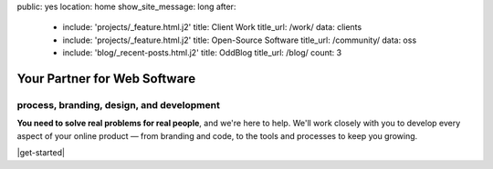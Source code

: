 public: yes
location: home
show_site_message: long
after:
  - include: 'projects/_feature.html.j2'
    title: Client Work
    title_url: /work/
    data: clients
  - include: 'projects/_feature.html.j2'
    title: Open-Source Software
    title_url: /community/
    data: oss
  - include: 'blog/_recent-posts.html.j2'
    title: OddBlog
    title_url: /blog/
    count: 3


Your Partner for Web Software
=============================

process, branding, design, and development
------------------------------------------

**You need to solve real problems for real people**,
and we're here to help.
We'll work closely with you
to develop every aspect of your online product —
from branding and code,
to the tools and processes to keep you growing.

|get-started|

.. |get-started| raw:: html

  <a href="/contact/" class="btn">
    Start a conversation about your project »
  </a>
